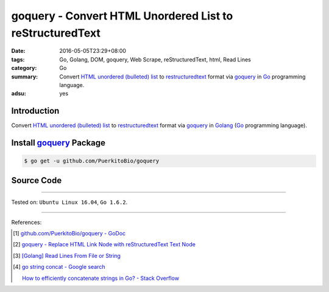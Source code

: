 goquery - Convert HTML Unordered List to reStructuredText
#########################################################

:date: 2016-05-05T23:29+08:00
:tags: Go, Golang, DOM, goquery, Web Scrape, reStructuredText, html, Read Lines
:category: Go
:summary: Convert `HTML unordered (bulleted) list`_ to restructuredtext_ format
          via goquery_ in Go_ programming language.
:adsu: yes


Introduction
++++++++++++

Convert `HTML unordered (bulleted) list`_ to restructuredtext_ format via
goquery_ in Golang_ (Go_ programming language).


Install goquery_ Package
++++++++++++++++++++++++

.. code-block:: bash

  $ go get -u github.com/PuerkitoBio/goquery


Source Code
+++++++++++

.. show_github_file:: siongui userpages content/code/goquery-ul-li-to-rst/ulli2rst.go
.. adsu:: 2
.. show_github_file:: siongui userpages content/code/goquery-ul-li-to-rst/ulli2rst_test.go
.. adsu:: 3

----

Tested on: ``Ubuntu Linux 16.04``, ``Go 1.6.2``.

----

References:

.. [1] `github.com/PuerkitoBio/goquery - GoDoc <https://godoc.org/github.com/PuerkitoBio/goquery>`_

.. [2] `goquery - Replace HTML Link Node with reStructuredText Text Node <{filename}../04/goquery-replace-html-link-node-with-rst-text-node%en.rst>`_

.. [3] `[Golang] Read Lines From File or String <{filename}../../04/06/go-readlines-from-file-or-string%en.rst>`_

.. [4] `go string concat - Google search <https://www.google.com/search?q=go+string+concat>`_

       `How to efficiently concatenate strings in Go? - Stack Overflow <http://stackoverflow.com/a/1763606>`_


.. _Go: https://golang.org/
.. _Golang: https://golang.org/
.. _goquery: https://github.com/PuerkitoBio/goquery
.. _HTML unordered (bulleted) list: http://www.w3schools.com/tags/tag_ul.asp
.. _reStructuredText: https://www.google.com/search?q=reStructuredText
